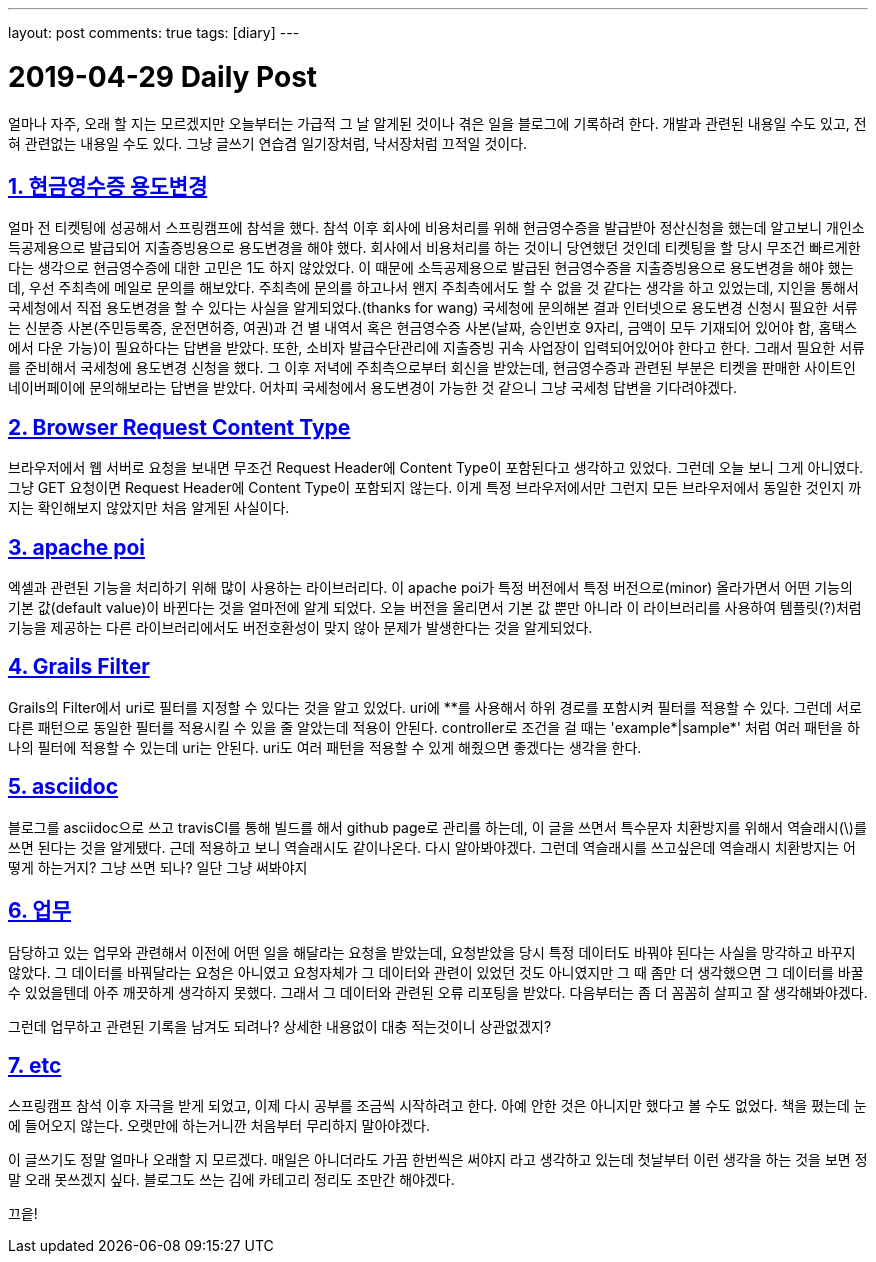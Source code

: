 ---
layout: post
comments: true
tags: [diary]
---

= 2019-04-29 Daily Post

:doctype: book
:icons: font
:source-highlighter: coderay
:toc: top
:toclevels: 3
:sectlinks:
:numbered:

얼마나 자주, 오래 할 지는 모르겠지만 오늘부터는 가급적 그 날 알게된 것이나 겪은 일을 블로그에 기록하려 한다.
개발과 관련된 내용일 수도 있고, 전혀 관련없는 내용일 수도 있다.
그냥 글쓰기 연습겸 일기장처럼, 낙서장처럼 끄적일 것이다.

== 현금영수증 용도변경

얼마 전 티켓팅에 성공해서 스프링캠프에 참석을 했다.
참석 이후 회사에 비용처리를 위해 현금영수증을 발급받아 정산신청을 했는데 알고보니 개인소득공제용으로 발급되어 지출증빙용으로 용도변경을 해야 했다.
회사에서 비용처리를 하는 것이니 당연했던 것인데 티켓팅을 할 당시 무조건 빠르게한다는 생각으로 현금영수증에 대한 고민은 1도 하지 않았었다.
이 때문에 소득공제용으로 발급된 현금영수증을 지출증빙용으로 용도변경을 해야 했는데, 우선 주최측에 메일로 문의를 해보았다.
주최측에 문의를 하고나서 왠지 주최측에서도 할 수 없을 것 같다는 생각을 하고 있었는데, 지인을 통해서 국세청에서 직접 용도변경을 할 수 있다는 사실을 알게되었다.(thanks for wang)
국세청에 문의해본 결과 인터넷으로 용도변경 신청시 필요한 서류는 신분증 사본(주민등록증, 운전면허증, 여권)과 건 별 내역서 혹은 현금영수증 사본(날짜, 승인번호 9자리, 금액이 모두 기재되어 있어야 함, 홈택스에서 다운 가능)이 필요하다는 답변을 받았다.
또한, 소비자 발급수단관리에 지출증빙 귀속 사업장이 입력되어있어야 한다고 한다.
그래서 필요한 서류를 준비해서 국세청에 용도변경 신청을 했다.
그 이후 저녁에 주최측으로부터 회신을 받았는데, 현금영수증과 관련된 부분은 티켓을 판매한 사이트인 네이버페이에 문의해보라는 답변을 받았다.
어차피 국세청에서 용도변경이 가능한 것 같으니 그냥 국세청 답변을 기다려야겠다.

== Browser Request Content Type

브라우저에서 웹 서버로 요청을 보내면 무조건 Request Header에 Content Type이 포함된다고 생각하고 있었다.
그런데 오늘 보니 그게 아니였다. 그냥 GET 요청이면 Request Header에 Content Type이 포함되지 않는다.
이게 특정 브라우저에서만 그런지 모든 브라우저에서 동일한 것인지 까지는 확인해보지 않았지만 처음 알게된 사실이다.

== apache poi

엑셀과 관련된 기능을 처리하기 위해 많이 사용하는 라이브러리다.
이 apache poi가 특정 버전에서 특정 버전으로(minor) 올라가면서 어떤 기능의 기본 값(default value)이 바뀐다는 것을 얼마전에 알게 되었다.
오늘 버전을 올리면서 기본 값 뿐만 아니라 이 라이브러리를 사용하여 템플릿(?)처럼 기능을 제공하는 다른 라이브러리에서도 버전호환성이 맞지 않아 문제가 발생한다는 것을 알게되었다.

== Grails Filter

Grails의 Filter에서 uri로 필터를 지정할 수 있다는 것을 알고 있었다.
uri에 \**를 사용해서 하위 경로를 포함시켜 필터를 적용할 수 있다.
그런데 서로 다른 패턴으로 동일한 필터를 적용시킬 수 있을 줄 알았는데 적용이 안된다.
controller로 조건을 걸 때는 'example*|sample*' 처럼 여러 패턴을 하나의 필터에 적용할 수 있는데 uri는 안된다.
uri도 여러 패턴을 적용할 수 있게 해줬으면 좋겠다는 생각을 한다.

== asciidoc

블로그를 asciidoc으로 쓰고 travisCI를 통해 빌드를 해서 github page로 관리를 하는데,
이 글을 쓰면서 특수문자 치환방지를 위해서 역슬래시(\)를 쓰면 된다는 것을 알게됐다.
근데 적용하고 보니 역슬래시도 같이나온다. 다시 알아봐야겠다.
그런데 역슬래시를 쓰고싶은데 역슬래시 치환방지는 어떻게 하는거지? 그냥 쓰면 되나?
일단 그냥 써봐야지

== 업무

담당하고 있는 업무와 관련해서 이전에 어떤 일을 해달라는 요청을 받았는데, 요청받았을 당시 특정 데이터도 바꿔야 된다는 사실을 망각하고 바꾸지 않았다.
그 데이터를 바꿔달라는 요청은 아니였고 요청자체가 그 데이터와 관련이 있었던 것도 아니였지만 그 때 좀만 더 생각했으면 그 데이터를 바꿀 수 있었을텐데 아주 깨끗하게 생각하지 못했다.
그래서 그 데이터와 관련된 오류 리포팅을 받았다. 다음부터는 좀 더 꼼꼼히 살피고 잘 생각해봐야겠다.

그런데 업무하고 관련된 기록을 남겨도 되려나? 상세한 내용없이 대충 적는것이니 상관없겠지?

== etc

스프링캠프 참석 이후 자극을 받게 되었고, 이제 다시 공부를 조금씩 시작하려고 한다.
아예 안한 것은 아니지만 했다고 볼 수도 없었다.
책을 폈는데 눈에 들어오지 않는다.
오랫만에 하는거니깐 처음부터 무리하지 말아야겠다.

이 글쓰기도 정말 얼마나 오래할 지 모르겠다.
매일은 아니더라도 가끔 한번씩은 써야지 라고 생각하고 있는데 첫날부터 이런 생각을 하는 것을 보면 정말 오래 못쓰겠지 싶다.
블로그도 쓰는 김에 카테고리 정리도 조만간 해야겠다.

끄읕!